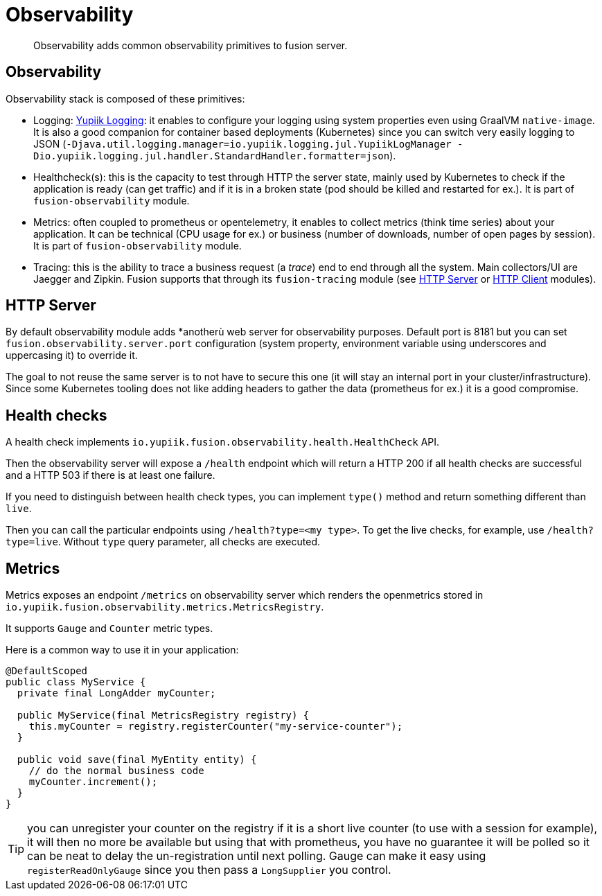 = Observability

[abstract]
Observability adds common observability primitives to fusion server.

== Observability

Observability stack is composed of these primitives:

* Logging: link:https://www.yupiik.io/yupiik-logging/[Yupiik Logging]: it enables to configure your logging using system properties even using GraalVM `native-image`. It is also a good companion for container based deployments (Kubernetes) since you can switch very easily logging to JSON (`-Djava.util.logging.manager=io.yupiik.logging.jul.YupiikLogManager -Dio.yupiik.logging.jul.handler.StandardHandler.formatter=json`).
* Healthcheck(s): this is the capacity to test through HTTP the server state, mainly used by Kubernetes to check if the application is ready (can get traffic) and if it is in a broken state (pod should be killed and restarted for ex.). It is part of `fusion-observability` module.
* Metrics: often coupled to prometheus or opentelemetry, it enables to collect metrics (think time series) about your application. It can be technical (CPU usage for ex.) or business (number of downloads, number of open pages by session). It is part of `fusion-observability` module.
* Tracing: this is the ability to trace a business request (a _trace_) end to end through all the system. Main collectors/UI are Jaegger and Zipkin. Fusion supports that through its `fusion-tracing` module (see xref:http-server.adoc#server-tracing[HTTP Server] or xref:http-client.adoc#client-tracing[HTTP Client] modules).

== HTTP Server

By default observability module adds *anotherù web server for observability purposes.
Default port is 8181 but you can set `fusion.observability.server.port` configuration (system property, environment variable using underscores and uppercasing it) to override it.

The goal to not reuse the same server is to not have to secure this one (it will stay an internal port in your cluster/infrastructure).
Since some Kubernetes tooling does not like adding headers to gather the data (prometheus for ex.) it is a good compromise.

== Health checks

A health check implements `io.yupiik.fusion.observability.health.HealthCheck` API.

Then the observability server will expose a `/health` endpoint which will return a HTTP 200 if all health checks are successful and a HTTP 503 if there is at least one failure.

If you need to distinguish between health check types, you can implement `type()` method and return something different than `live`.

Then you can call the particular endpoints using `/health?type=<my type>`.
To get the live checks, for example, use `/health?type=live`.
Without `type` query parameter, all checks are executed.

== Metrics

Metrics exposes an endpoint `/metrics` on observability server which renders the openmetrics stored in `io.yupiik.fusion.observability.metrics.MetricsRegistry`.

It supports `Gauge` and `Counter` metric types.

Here is a common way to use it in your application:

[source,java]
----
@DefaultScoped
public class MyService {
  private final LongAdder myCounter;

  public MyService(final MetricsRegistry registry) {
    this.myCounter = registry.registerCounter("my-service-counter");
  }

  public void save(final MyEntity entity) {
    // do the normal business code
    myCounter.increment();
  }
}
----

TIP: you can unregister your counter on the registry if it is a short live counter (to use with a session for example), it will then no more be available but using that with prometheus, you have no guarantee it will be polled so it can be neat to delay the un-registration until next polling.
Gauge can make it easy using `registerReadOnlyGauge` since you then pass a `LongSupplier` you control.
